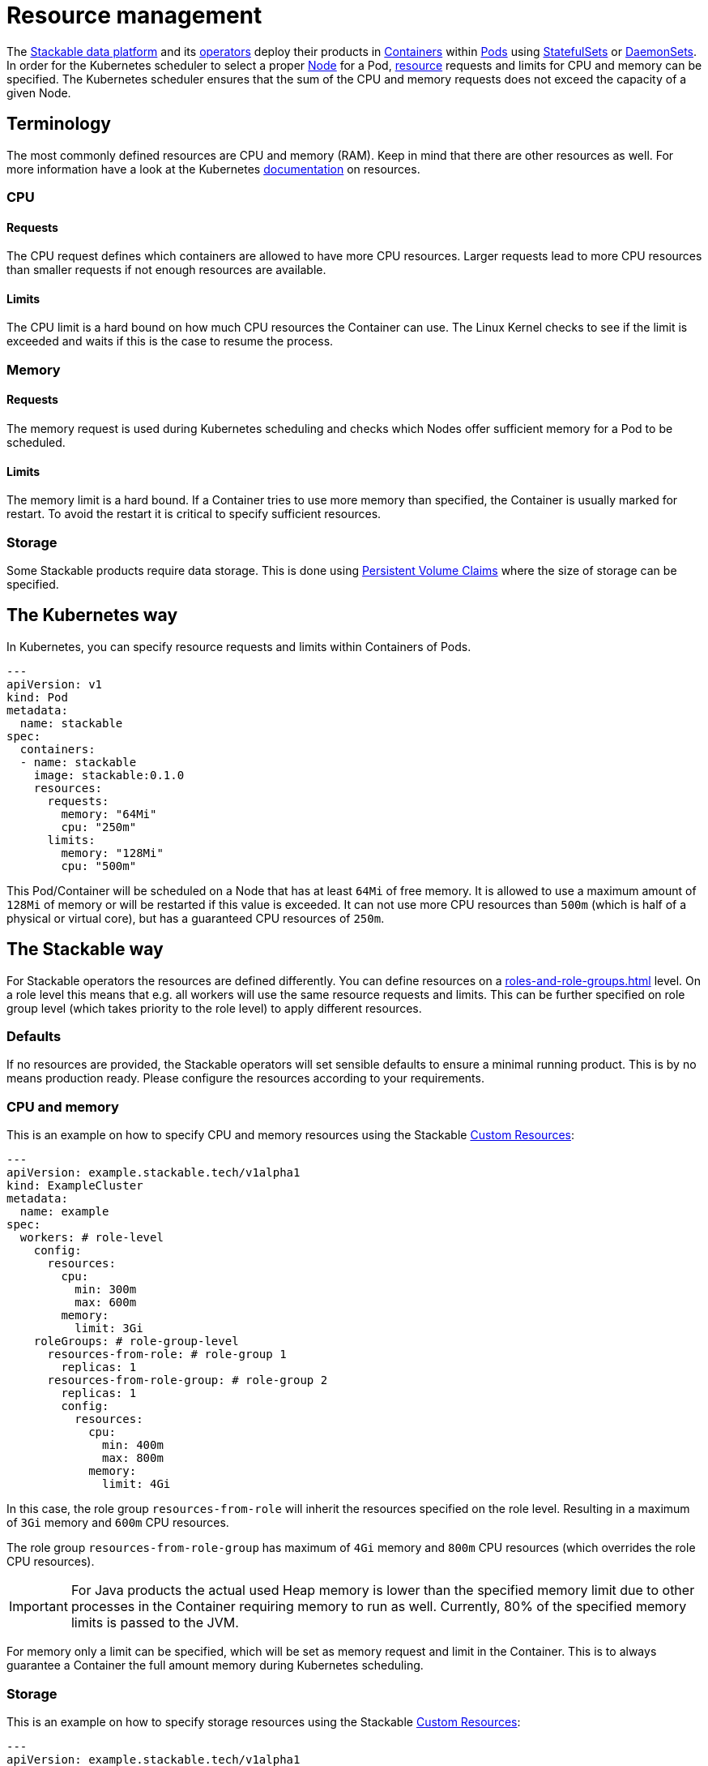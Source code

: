 = Resource management

The https://stackable.tech/en/[Stackable data platform] and its xref:operators:index.adoc[operators] deploy their products in https://kubernetes.io/docs/concepts/containers/[Containers] within https://kubernetes.io/docs/concepts/workloads/pods/[Pods] using https://kubernetes.io/docs/concepts/workloads/controllers/statefulset/[StatefulSets] or https://kubernetes.io/docs/concepts/workloads/controllers/daemonset/[DaemonSets]. In order for the Kubernetes scheduler to select a proper https://kubernetes.io/docs/concepts/architecture/nodes/[Node] for a Pod, https://kubernetes.io/docs/concepts/configuration/manage-resources-containers/[resource] requests and limits for CPU and memory can be specified. The Kubernetes scheduler ensures that the sum of the CPU and memory requests does not exceed the capacity of a given Node.

== Terminology

The most commonly defined resources are CPU and memory (RAM). Keep in mind that there are other resources as well.
For more information have a look at the Kubernetes https://kubernetes.io/docs/concepts/configuration/manage-resources-containers/#requests-and-limits[documentation] on resources.

=== CPU

==== Requests

The CPU request defines which containers are allowed to have more CPU resources. Larger requests lead to more CPU resources than smaller requests if not enough resources are available.

==== Limits

The CPU limit is a hard bound on how much CPU resources the Container can use. The Linux Kernel checks to see if the limit is exceeded and waits if this is the case to resume the process.

=== Memory

==== Requests

The memory request is used during Kubernetes scheduling and checks which Nodes offer sufficient memory for a Pod to be scheduled.

==== Limits

The memory limit is a hard bound. If a Container tries to use more memory than specified, the Container is usually marked for restart. To avoid the restart it is critical to specify sufficient resources.

=== Storage

Some Stackable products require data storage. This is done using https://kubernetes.io/docs/concepts/storage/persistent-volumes/#persistentvolumeclaims[Persistent Volume Claims] where the size of storage can be specified.

== The Kubernetes way

In Kubernetes, you can specify resource requests and limits within Containers of Pods.

[source, yaml]
----
---
apiVersion: v1
kind: Pod
metadata:
  name: stackable
spec:
  containers:
  - name: stackable
    image: stackable:0.1.0
    resources:
      requests:
        memory: "64Mi"
        cpu: "250m"
      limits:
        memory: "128Mi"
        cpu: "500m"
----

This Pod/Container will be scheduled on a Node that has at least `64Mi` of free memory. It is allowed to use a maximum amount of `128Mi` of memory or will be restarted if this value is exceeded. It can not use more CPU resources than `500m` (which is half of a physical or virtual core), but has a guaranteed CPU resources of `250m`.

== The Stackable way

For Stackable operators the resources are defined differently. You can define resources on a xref:roles-and-role-groups.adoc[] level. On a role level this means that e.g. all workers will use the same resource requests and limits. This can be further specified on role group level (which takes priority to the role level) to apply different resources.

=== Defaults

If no resources are provided, the Stackable operators will set sensible defaults to ensure a minimal running product. This is by no means production ready. Please configure the resources according to your requirements.

=== CPU and memory

This is an example on how to specify CPU and memory resources using the Stackable https://kubernetes.io/docs/concepts/extend-kubernetes/api-extension/custom-resources/[Custom Resources]:

[source, yaml]
----
---
apiVersion: example.stackable.tech/v1alpha1
kind: ExampleCluster
metadata:
  name: example
spec:
  workers: # role-level
    config:
      resources:
        cpu:
          min: 300m
          max: 600m
        memory:
          limit: 3Gi
    roleGroups: # role-group-level
      resources-from-role: # role-group 1
        replicas: 1
      resources-from-role-group: # role-group 2
        replicas: 1
        config:
          resources:
            cpu:
              min: 400m
              max: 800m
            memory:
              limit: 4Gi
----

In this case, the role group `resources-from-role` will inherit the resources specified on the role level. Resulting in a maximum of `3Gi` memory and `600m` CPU resources.

The role group `resources-from-role-group` has maximum of `4Gi` memory and `800m` CPU resources (which overrides the role CPU resources).

IMPORTANT: For Java products the actual used Heap memory is lower than the specified memory limit due to other processes in the Container requiring memory to run as well. Currently, 80% of the specified memory limits is passed to the JVM.

For memory only a limit can be specified, which will be set as memory request and limit in the Container. This is to always guarantee a Container the full amount memory during Kubernetes scheduling.

=== Storage

This is an example on how to specify storage resources using the Stackable https://kubernetes.io/docs/concepts/extend-kubernetes/api-extension/custom-resources/[Custom Resources]:

[source, yaml]
----
---
apiVersion: example.stackable.tech/v1alpha1
kind: ExampleCluster
metadata:
  name: example
spec:
  workers: # role-level
    config:
      resources:
        storage:
          data: # name of the storage
            capacity: 3Gi
    roleGroups: # role-group-level
      resources-from-role: # role-group 1
        replicas: 1
      resources-from-role-group: # role-group 2
        replicas: 1
        config:
          resources:
            storage:
              data: # name of the storage
                capacity: 4Gi
----

In this case, the role group `resources-from-role` will inherit the resources specified on the role level. Resulting in a `3Gi` storage space for `data`.

The role group `resources-from-role-group` has maximum of `4Gi` storage space for `data` (which overrides the role resources).

IMPORTANT: Stackable operators use different names (`data` in this example) for their storage specification. This is documented in the operator specific documentation.
